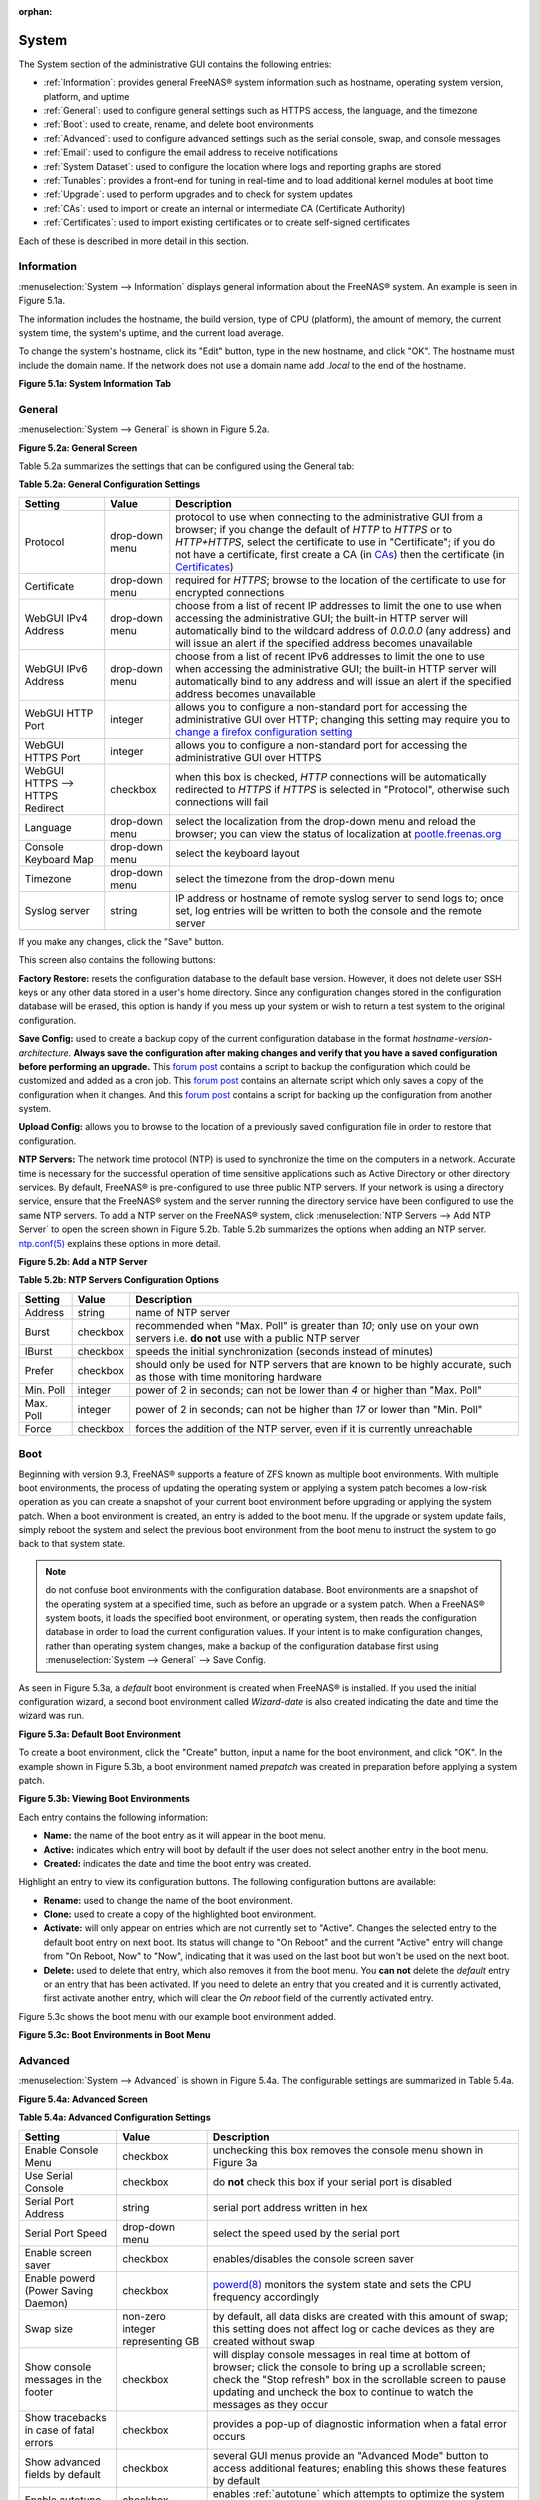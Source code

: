 :orphan:

.. _System:

System
======

The System section of the administrative GUI contains the following entries:

* :ref:`Information`: provides general FreeNAS® system information such as hostname, operating system version, platform, and uptime

* :ref:`General`: used to configure general settings such as HTTPS access, the language, and the timezone

* :ref:`Boot`: used to create, rename, and delete boot environments

* :ref:`Advanced`: used to configure advanced settings such as the serial console, swap, and console messages

* :ref:`Email`: used to configure the email address to receive notifications

* :ref:`System Dataset`: used to configure the location where logs and reporting graphs are stored

* :ref:`Tunables`: provides a front-end for tuning in real-time and to load additional kernel modules at boot time

* :ref:`Upgrade`: used to perform upgrades and to check for system updates

* :ref:`CAs`: used to import or create an internal or intermediate CA (Certificate Authority)

* :ref:`Certificates`: used to import existing certificates or to create self-signed certificates

Each of these is described in more detail in this section.

.. _Information:

Information
-----------

:menuselection:`System --> Information` displays general information about the FreeNAS® system. An example is seen in Figure 5.1a.

The information includes the hostname, the build version, type of CPU (platform), the amount of memory, the current system time, the system's uptime, and the
current load average.

To change the system's hostname, click its "Edit" button, type in the new hostname, and click "OK". The hostname must include the domain name. If the network
does not use a domain name add *.local* to the end of the hostname.

**Figure 5.1a: System Information Tab**

|system1.png|

.. |system1.png| image:: images/system1.png
    :width: 4.8in
    :height: 4.2in

.. _General:

General
-------

:menuselection:`System --> General` is shown in Figure 5.2a.

**Figure 5.2a: General Screen**

|system2.png|

.. |system2.png| image:: images/system2.png
    :width: 6.2in
    :height: 4.5in
    
Table 5.2a summarizes the settings that can be configured using the General tab:

**Table 5.2a: General Configuration Settings**

+----------------------+----------------+--------------------------------------------------------------------------------------------------------------------------------+
| Setting              | Value          | Description                                                                                                                    |
|                      |                |                                                                                                                                |
+======================+================+================================================================================================================================+
| Protocol             | drop-down menu | protocol to use when connecting to the administrative GUI from a browser; if you change the default of *HTTP* to               |
|                      |                | *HTTPS* or to                                                                                                                  |
|                      |                | *HTTP+HTTPS*, select the certificate to use in "Certificate"; if you do not have a certificate, first create a CA (in `CAs`_)  |
|                      |                | then the certificate (in `Certificates`_)                                                                                      |
|                      |                |                                                                                                                                |
+----------------------+----------------+--------------------------------------------------------------------------------------------------------------------------------+
| Certificate          | drop-down menu | required for *HTTPS*; browse to the location of the certificate to use for encrypted connections                               |
|                      |                |                                                                                                                                |
+----------------------+----------------+--------------------------------------------------------------------------------------------------------------------------------+
| WebGUI IPv4 Address  | drop-down menu | choose from a list of recent IP addresses to limit the one to use when accessing the administrative GUI; the                   |
|                      |                | built-in HTTP server will automatically bind to the wildcard address of *0.0.0.0* (any address) and will issue an              | 
|                      |                | alert if the specified address becomes unavailable                                                                             |
|                      |                |                                                                                                                                |
+----------------------+----------------+--------------------------------------------------------------------------------------------------------------------------------+
| WebGUI IPv6 Address  | drop-down menu | choose from a list of recent IPv6 addresses to limit the one to use when accessing the administrative GUI; the                 |
|                      |                | built-in HTTP server will automatically bind to any address and will issue an alert                                            |
|                      |                | if the specified address becomes unavailable                                                                                   |
|                      |                |                                                                                                                                |
+----------------------+----------------+--------------------------------------------------------------------------------------------------------------------------------+
| WebGUI HTTP Port     | integer        | allows you to configure a non-standard port for accessing the administrative GUI over HTTP; changing this setting              |
|                      |                | may require you to                                                                                                             |
|                      |                | `change a firefox configuration setting <http://www.redbrick.dcu.ie/%7Ed_fens/articles/Firefox:_This_Address_is_Restricted>`_  |
|                      |                |                                                                                                                                |
+----------------------+----------------+--------------------------------------------------------------------------------------------------------------------------------+
| WebGUI HTTPS Port    | integer        | allows you to configure a non-standard port for accessing the administrative GUI over HTTPS                                    |
|                      |                |                                                                                                                                |
+----------------------+----------------+--------------------------------------------------------------------------------------------------------------------------------+
| WebGUI HTTPS -->     | checkbox       | when this box is checked, *HTTP* connections will be automatically redirected to                                               |
| HTTPS Redirect       |                | *HTTPS* if                                                                                                                     |
|                      |                | *HTTPS* is selected in "Protocol", otherwise such connections will fail                                                        |
|                      |                |                                                                                                                                |
|                      |                |                                                                                                                                |
+----------------------+----------------+--------------------------------------------------------------------------------------------------------------------------------+
| Language             | drop-down menu | select the localization from the drop-down menu and reload the browser; you can view the status of localization at             |
|                      |                | `pootle.freenas.org <http://pootle.freenas.org/>`_                                                                             |
|                      |                |                                                                                                                                |
+----------------------+----------------+--------------------------------------------------------------------------------------------------------------------------------+
| Console Keyboard Map | drop-down menu | select the keyboard layout                                                                                                     |
|                      |                |                                                                                                                                |
+----------------------+----------------+--------------------------------------------------------------------------------------------------------------------------------+
| Timezone             | drop-down menu | select the timezone from the drop-down menu                                                                                    |
|                      |                |                                                                                                                                |
+----------------------+----------------+--------------------------------------------------------------------------------------------------------------------------------+
| Syslog server        | string         | IP address or hostname of remote syslog server to send logs to; once set, log entries will be written to                       |
|                      |                | both the console and the remote server                                                                                         |
|                      |                |                                                                                                                                |
+----------------------+----------------+--------------------------------------------------------------------------------------------------------------------------------+


If you make any changes, click the "Save" button.

This screen also contains the following buttons:

**Factory Restore:** resets the configuration database to the default base version. However, it does not delete user SSH keys or any other data stored in a
user's home directory. Since any configuration changes stored in the configuration database will be erased, this option is handy if you mess up your system or
wish to return a test system to the original configuration.

**Save Config:** used to create a backup copy of the current configuration database in the format *hostname-version-architecture*.
**Always save the configuration after making changes and verify that you have a saved configuration before performing an upgrade.** This
`forum post <http://forums.freenas.org/showthread.php?10735-How-to-automate-FreeNAS-configuration-database-backup>`_
contains a script to backup the configuration which could be customized and added as a cron job. This
`forum post <http://forums.freenas.org/showthread.php?12333-Backup-config-only-if-changed>`_
contains an alternate script which only saves a copy of the configuration when it changes. And this
`forum post <http://forums.freenas.org/threads/backup-config-file-every-night-automatically.8237>`_
contains a script for backing up the configuration from another system.

**Upload Config:** allows you to browse to the location of a previously saved configuration file in order to restore that configuration.

**NTP Servers:** The network time protocol (NTP) is used to synchronize the time on the computers in a network. Accurate time is necessary for the successful
operation of time sensitive applications such as Active Directory or other directory services. By default, FreeNAS® is pre-configured to use three public NTP
servers. If your network is using a directory service, ensure that the FreeNAS® system and the server running the directory service have been configured to
use the same NTP servers. To add a NTP server on the FreeNAS® system, click :menuselection:`NTP Servers --> Add NTP Server` to open the screen shown in
Figure 5.2b. Table 5.2b summarizes the options when adding an NTP server.
`ntp.conf(5) <http://www.freebsd.org/cgi/man.cgi?query=ntp.conf>`_
explains these options in more detail.

**Figure 5.2b: Add a NTP Server**

|ntp1.png|

.. |ntp1.png| image:: images/ntp1.png
    :width: 7.1in
    :height: 3.9in

**Table 5.2b: NTP Servers Configuration Options**

+-------------+-----------+-----------------------------------------------------------------------------------------------------------------------+
| **Setting** | **Value** | **Description**                                                                                                       |
|             |           |                                                                                                                       |
|             |           |                                                                                                                       |
+=============+===========+=======================================================================================================================+
| Address     | string    | name of NTP server                                                                                                    |
|             |           |                                                                                                                       |
+-------------+-----------+-----------------------------------------------------------------------------------------------------------------------+
| Burst       | checkbox  | recommended when "Max. Poll" is greater than *10*; only use on your own servers i.e.                                  |
|             |           | **do not** use with a public NTP server                                                                               |
|             |           |                                                                                                                       |
+-------------+-----------+-----------------------------------------------------------------------------------------------------------------------+
| IBurst      | checkbox  | speeds the initial synchronization (seconds instead of minutes)                                                       |
|             |           |                                                                                                                       |
+-------------+-----------+-----------------------------------------------------------------------------------------------------------------------+
| Prefer      | checkbox  | should only be used for NTP servers that are known to be highly accurate, such as those with time monitoring hardware |
|             |           |                                                                                                                       |
+-------------+-----------+-----------------------------------------------------------------------------------------------------------------------+
| Min. Poll   | integer   | power of 2 in seconds; can not be lower than                                                                          |
|             |           | *4* or higher than "Max. Poll"                                                                                        |
|             |           |                                                                                                                       |
+-------------+-----------+-----------------------------------------------------------------------------------------------------------------------+
| Max. Poll   | integer   | power of 2 in seconds; can not be higher than                                                                         |
|             |           | *17* or lower than "Min. Poll"                                                                                        |
|             |           |                                                                                                                       |
+-------------+-----------+-----------------------------------------------------------------------------------------------------------------------+
| Force       | checkbox  | forces the addition of the NTP server, even if it is currently unreachable                                            |
|             |           |                                                                                                                       |
+-------------+-----------+-----------------------------------------------------------------------------------------------------------------------+


.. _Boot:

Boot
----

Beginning with version 9.3, FreeNAS® supports a feature of ZFS known as multiple boot environments. With multiple boot environments, the process of updating
the operating system or applying a system patch becomes a low-risk operation as you can create a snapshot of your current boot environment before upgrading or
applying the system patch. When a boot environment is created, an entry is added to the boot menu. If the upgrade or system update fails, simply reboot the
system and select the previous boot environment from the boot menu to instruct the system to go back to that system state.

.. note:: do not confuse boot environments with the configuration database. Boot environments are a snapshot of the operating system at a specified time, such
   as before an upgrade or a system patch. When a FreeNAS® system boots, it loads the specified boot environment, or operating system, then reads the
   configuration database in order to load the current configuration values. If your intent is to make configuration changes, rather than operating system
   changes, make a backup of the configuration database first using :menuselection:`System --> General` --> Save Config.

As seen in Figure 5.3a, a *default* boot environment is created when FreeNAS® is installed. If you used the initial configuration wizard, a second boot
environment called *Wizard-date* is also created indicating the date and time the wizard was run.

**Figure 5.3a: Default Boot Environment**

|be1.png|

.. |be1.png| image:: images/be1.png
    :width: 5.9in
    :height: 1.8in

To create a boot environment, click the "Create" button, input a name for the boot environment, and click "OK". In the example shown in Figure 5.3b, a boot
environment named *prepatch* was created in preparation before applying a system patch.

**Figure 5.3b: Viewing Boot Environments**

|be2.png|

.. |be2.png| image:: images/be2.png
    :width: 6.2in
    :height: 4.5in

Each entry contains the following information:

* **Name:** the name of the boot entry as it will appear in the boot menu.

* **Active:** indicates which entry will boot by default if the user does not select another entry in the boot menu.

* **Created:** indicates the date and time the boot entry was created.

Highlight an entry to view its configuration buttons.  The following configuration buttons are available:

* **Rename:** used to change the name of the boot environment.

* **Clone:** used to create a copy of the highlighted boot environment.

* **Activate:** will only appear on entries which are not currently set to "Active". Changes the selected entry to the default boot entry on next boot. Its
  status will change to "On Reboot" and the current "Active" entry will change from "On Reboot, Now" to "Now", indicating that it was used on the last boot
  but won't be used on the next boot.

* **Delete:** used to delete that entry, which also removes it from the boot menu. You
  **can not** delete the
  *default* entry or an entry that has been activated. If you need to delete an entry that you created and it is currently activated, first activate another
  entry, which will clear the *On reboot* field of the currently activated entry.

Figure 5.3c shows the boot menu with our example boot environment added.

**Figure 5.3c: Boot Environments in Boot Menu**

|be3.png|

.. |be3.png| image:: images/be3.png
    :width: 5.4in
    :height: 4.0in

.. _Advanced:

Advanced
--------

:menuselection:`System --> Advanced` is shown in Figure 5.4a. The configurable settings are summarized in Table 5.4a.

**Figure 5.4a: Advanced Screen**

|system3.png|

.. |system3.png| image:: images/system3.png
    :width: 11.1in
    :height: 4.4in

**Table 5.4a: Advanced Configuration Settings**

+-----------------------------------------+----------------------------------+------------------------------------------------------------------------------+
| Setting                                 | Value                            | Description                                                                  |
|                                         |                                  |                                                                              |
+=========================================+==================================+==============================================================================+
| Enable Console Menu                     | checkbox                         | unchecking this box removes the console menu shown in Figure 3a              |
|                                         |                                  |                                                                              |
+-----------------------------------------+----------------------------------+------------------------------------------------------------------------------+
| Use Serial Console                      | checkbox                         | do **not** check this box if your serial port is disabled                    |
|                                         |                                  |                                                                              |
+-----------------------------------------+----------------------------------+------------------------------------------------------------------------------+
| Serial Port Address                     | string                           | serial port address written in hex                                           |
|                                         |                                  |                                                                              |
+-----------------------------------------+----------------------------------+------------------------------------------------------------------------------+
| Serial Port Speed                       | drop-down menu                   | select the speed used by the serial port                                     |
|                                         |                                  |                                                                              |
+-----------------------------------------+----------------------------------+------------------------------------------------------------------------------+
| Enable screen saver                     | checkbox                         | enables/disables the console screen saver                                    |
|                                         |                                  |                                                                              |
+-----------------------------------------+----------------------------------+------------------------------------------------------------------------------+
| Enable powerd (Power Saving Daemon)     | checkbox                         | `powerd(8) <http://www.freebsd.org/cgi/man.cgi?query=powerd>`_               |
|                                         |                                  | monitors the system state and sets the CPU frequency accordingly             |
|                                         |                                  |                                                                              |
+-----------------------------------------+----------------------------------+------------------------------------------------------------------------------+
| Swap size                               | non-zero integer representing GB | by default, all data disks are created with this amount of swap; this        |
|                                         |                                  | setting does not affect log or cache devices as they are created without     |
|                                         |                                  | swap                                                                         |
|                                         |                                  |                                                                              |
+-----------------------------------------+----------------------------------+------------------------------------------------------------------------------+
| Show console messages in the footer     | checkbox                         | will display console messages in real time at bottom of browser; click the   |
|                                         |                                  | console to bring up a scrollable screen; check the "Stop refresh" box in the |
|                                         |                                  | scrollable screen to pause updating and uncheck the box to continue to watch |
|                                         |                                  | the messages as they occur                                                   |
|                                         |                                  |                                                                              |
+-----------------------------------------+----------------------------------+------------------------------------------------------------------------------+
| Show tracebacks in case of fatal errors | checkbox                         | provides a pop-up of diagnostic information when a fatal error occurs        |
|                                         |                                  |                                                                              |
+-----------------------------------------+----------------------------------+------------------------------------------------------------------------------+
| Show advanced fields by default         | checkbox                         | several GUI menus provide an "Advanced Mode" button to access additional     |
|                                         |                                  | features; enabling this shows these features by default                      |
|                                         |                                  |                                                                              |
+-----------------------------------------+----------------------------------+------------------------------------------------------------------------------+
| Enable autotune                         | checkbox                         | enables :ref:`autotune` which attempts to optimize the system depending      |
|                                         |                                  | upon the hardware which is installed                                         |
|                                         |                                  |                                                                              |
+-----------------------------------------+----------------------------------+------------------------------------------------------------------------------+
| Enable debug kernel                     | checkbox                         | if checked, next boot will boot into a debug version of the kernel           |
|                                         |                                  |                                                                              |
+-----------------------------------------+----------------------------------+------------------------------------------------------------------------------+
| Enable automatic upload of kernel       | checkbox                         | if checked, kernel crash dumps are automatically sent to the                 |
| crash dumps                             |                                  | development team for diagnosis                                               |
|                                         |                                  |                                                                              |
+-----------------------------------------+----------------------------------+------------------------------------------------------------------------------+
| MOTD banner                             | string                           | input the message to be seen when a user logs in via SSH                     |
|                                         |                                  |                                                                              |
+-----------------------------------------+----------------------------------+------------------------------------------------------------------------------+


If you make any changes, click the "Save" button.

This tab also contains the following buttons:

**Save Debug:** used to generate a text file of diagnostic information. It will prompt for the location to save the generated ASCII text file.

**Performance Test:** runs a series of performance tests and prompts to saves the results as a tarball. Since running the tests can affect performance, a
warning is provided and the tests should be run at a time that will least impact users.

.. _Autotune:

Autotune
~~~~~~~~

FreeNAS® provides an autotune script which attempts to optimize the system depending upon the hardware which is installed. For example, if a ZFS volume
exists on a system with limited RAM, the autotune script will automatically adjust some ZFS sysctl values in an attempt to minimize ZFS memory starvation
issues. It should only be used as a temporary measure on a system that hangs until the underlying hardware issue is addressed by adding more RAM. Autotune
will always slow the system down as it caps the ARC.

The "Enable autotune" checkbox in :menuselection:`System --> Advanced` is unchecked by default. Check this box if you would like the autotuner to run
at boot time. If you would like the script to run immediately, you will need to reboot the system.

If the autotune script finds any settings that need adjusting, the changed values will appear in :menuselection:`System --> Tunables`. If you do not like the
changes, you can modify the values that are displayed in the GUI and your changes will override the values that were created by the autotune script. However,
if you delete a tunable that was created by autotune, it will be recreated at next boot. This is because autotune only creates values that do not already
exist.

If you are trying to increase the performance of your FreeNAS® system and suspect that the current hardware may be limiting performance, try enabling
autotune.

If you wish to read the script to see which checks are performed, the script is located in :file:`/usr/local/bin/autotune`.

.. _Email:

Email
-----

:menuselection:`System --> Email`, shown in Figure 5.5a, is used to configure the email settings on the FreeNAS® system. Table 5.5a summarizes the settings
that can be configured using the Email tab.

.. note:: it is important to configure the system so that it can successfully send emails. An automatic script sends a nightly email to the *root* user
   account containing important information such as the health of the disks. Alert events are also emailed to the *root* user account.

**Figure 5.5a: Email Screen**

|system4.png|

.. |system4.png| image:: images/system4.png
    :width: 6.2in
    :height: 3.6in

**Table 5.5a: Email Configuration Settings**

+----------------------+----------------------+-------------------------------------------------------------------------------------------------+
| **Setting**          | **Value**            | **Description**                                                                                 |
|                      |                      |                                                                                                 |
+======================+======================+=================================================================================================+
| From email           | string               | the **from** email address to be used when sending email notifications                          |
|                      |                      |                                                                                                 |
+----------------------+----------------------+-------------------------------------------------------------------------------------------------+
| Outgoing mail server | string or IP address | hostname or IP address of SMTP server                                                           |
|                      |                      |                                                                                                 |
+----------------------+----------------------+-------------------------------------------------------------------------------------------------+
| Port to connect to   | integer              | SMTP port number, typically *25*,                                                               |
|                      |                      | *465* (secure SMTP), or                                                                         |
|                      |                      | *587* (submission)                                                                              |
|                      |                      |                                                                                                 |
+----------------------+----------------------+-------------------------------------------------------------------------------------------------+
| TLS/SSL              | drop-down menu       | encryption type; choices are *Plain*,                                                           |
|                      |                      | *SSL*, or                                                                                       |
|                      |                      | *TLS*                                                                                           |
|                      |                      |                                                                                                 |
+----------------------+----------------------+-------------------------------------------------------------------------------------------------+
| Use                  | checkbox             | enables/disables                                                                                |
| SMTP                 |                      | `SMTP AUTH <http://en.wikipedia.org/wiki/SMTP_Authentication>`_                                 |
| Authentication       |                      | using PLAIN SASL; if checked, input the required "Username" and "Password"                      |
|                      |                      |                                                                                                 |
+----------------------+----------------------+-------------------------------------------------------------------------------------------------+
| Username             | string               | input the username if the SMTP server requires authentication                                   |
|                      |                      |                                                                                                 |
+----------------------+----------------------+-------------------------------------------------------------------------------------------------+
| Password             | string               | input the password if the SMTP server requires authentication                                   |
|                      |                      |                                                                                                 |
+----------------------+----------------------+-------------------------------------------------------------------------------------------------+

Click the "Send Test Mail" button to verify that the configured email settings are working. If the test email fails, double-check the email address to send
emails to by clicking the "Change E-mail" button for the *root* account in :menuselection:`Account --> Users --> View Users`.

.. _System Dataset:

System Dataset
--------------

:menuselection:`System --> System Dataset`, shown in Figure 5.6a, is used to select the pool which will contain the persistent system dataset. The system
dataset stores debugging core files and Samba4 metadata such as the user/group cache and share level permissions. If the FreeNAS® system is configured to be
a Domain Controller, all of the domain controller state is stored there as well, including domain controller users and groups.

**Figure 5.6a: System Dataset Screen**

|system5.png|

.. |system5.png| image:: images/system5.png
    :width: 6.3in
    :height: 1.8in

The system dataset can optionally be configured to also store the system log and :ref:`Reporting` information. If there are lots of log entries or reporting
information, moving these to the system dataset will prevent :file:`/var/` on the device holding the operating system from filling up as :file:`/var/` has
limited space. 

Use the drop-down menu to select the ZFS volume (pool) to contain the system dataset.

To store the system log on the system dataset, check the "Syslog" box.

To store the reporting information on the system dataset, check the "Reporting Database" box.

If you make any changes, click the "Save" button to save them.

If you change the pool storing the system dataset at a later time, FreeNAS® will automatically migrate the existing data in the system dataset to the new
location.

.. _Tunables:

Tunables
--------

:menuselection:`System --> Tunables` can be used to either set a FreeBSD
`sysctl(8) <http://www.freebsd.org/cgi/man.cgi?query=sysctl>`_ or loader. A sysctl makes changes to the FreeBSD kernel running on a FreeNAS® system and can
be used to tune the system. A loader is only loaded when a FreeBSD-based system boots and can be used to pass a parameter to the kernel or to load an
additional kernel module such as a FreeBSD hardware driver.

.. warning:: setting a sysctl or a loader is an advanced feature. A sysctl immediately affects the kernel running the FreeNAS® system and a loader could
   adversely affect the ability of the FreeNAS® system to successfully boot.
   **Do not create a tunable on a production system unless you understand the ramifications of that change.** 

Since sysctl and loader values are specific to the kernel parameter to be tuned or driver to be loaded, descriptions and suggested values can be found in the
man page for the specific driver and in many sections of the
`FreeBSD Handbook <http://www.freebsd.org/handbook>`_.

To add a loader or sysctl, go to :menuselection:`System --> Tunables --> Add Tunable`, to access the screen shown in seen in Figure 5.7a.

**Figure 5.7a: Adding a Tunable**

|tunable.png|

.. |tunable.png| image:: images/tunable.png
    :width: 2.8in
    :height: 2.4in

Table 5.7a summarizes the options when adding a tunable.

**Table 5.7a: Adding a Tunable**

+-------------+-------------------+-------------------------------------------------------------------------------------+
| **Setting** | **Value**         | **Description**                                                                     |
|             |                   |                                                                                     |
|             |                   |                                                                                     |
+=============+===================+=====================================================================================+
| Variable    | string            | typically the name of the sysctl or driver to load, as indicated by its man page    |
|             |                   |                                                                                     |
+-------------+-------------------+-------------------------------------------------------------------------------------+
| Value       | integer or string | value to associate with "Variable"; typically this is set to *YES*                  |
|             |                   | to enable the sysctl or driver specified by the "Variable"                          |
|             |                   |                                                                                     |
+-------------+-------------------+-------------------------------------------------------------------------------------+
| Type        | drop-down menu    | choices are *Loader* or                                                             |
|             |                   | *Sysctl*                                                                            |
|             |                   |                                                                                     |
+-------------+-------------------+-------------------------------------------------------------------------------------+
| Comment     | string            | optional, but a useful reminder for the reason behind adding this tunable           |
|             |                   |                                                                                     |
+-------------+-------------------+-------------------------------------------------------------------------------------+
| Enabled     | checkbox          | uncheck if you would like to disable the tunable without deleting it                |
|             |                   |                                                                                     |
+-------------+-------------------+-------------------------------------------------------------------------------------+

.. note:: as soon as you add or edit a *Sysctl*, the running kernel will change that variable to the value you specify. As long as the *Sysctl* is enabled,
   its value will persist across reboots and upgrades.  However, when you add a *Loader*, the changes you make will not take effect until the system is
   rebooted as loaders are only read when the kernel is loaded at boot time. As long as the *Loader* is enabled, your changes will persist at each boot and
   across upgrades.

Any tunables that you add will be listed in :menuselection:`System --> Tunables`. To change the value of an existing tunable, click its "Edit" button. To
remove a tunable, click its "Delete" button.

Some sysctls are read-only, meaning that they require a reboot in order to enable their setting. You can determine if a sysctl is read-only by first
attempting to change it from :ref:`Shell`. For example, to change the value of *net.inet.tcp.delay_ack* to *1*, use the command
:command:`sysctl net.inet.tcp.delay_ack=1`. If the sysctl value is read-only, an error message will indicate that the setting is read-only. If you do not get
an error, the setting is now applied. For the setting to be persistent across reboots, the sysctl must still be added in :menuselection:`System --> Tunables`.

The GUI does not display the sysctls that are pre-set when FreeNAS® is installed. FreeNAS® 9.3 ships with the following sysctls set::

 kern.metadelay=3
 kern.dirdelay=4
 kern.filedelay=5
 kern.coredump=1
 kern.sugid_coredump=1
 net.inet.tcp.delayed_ack=0


**Do not add or edit these default sysctls** as doing so may render the system unusable.

The GUI does not display the loaders that are pre-set when FreeNAS® is installed. FreeNAS® 9.3 ships with the following loaders set::

 autoboot_delay="2"
 loader_logo="freenas"
 loader_menu_title="Welcome to FreeNAS"
 loader_brand="freenas-brand"
 loader_version=" "
 debug.debugger_on_panic=1
 debug.ddb.textdump.pending=1
 hw.hptrr.attach_generic=0
 kern.ipc.nmbclusters="262144"
 vfs.mountroot.timeout="30"
 ispfw_load="YES"
 hint.isp.0.role=2
 hint.isp.1.role=2
 hint.isp.2.role=2
 hint.isp.3.role=2
 module_path="/boot/kernel;/boot/modules;/usr/local/modules"
 net.inet6.ip6.auto_linklocal="0"
 vfs.zfs.vol.mode=2

**Do not add or edit the default tunables** as doing so may render the system unusable.

The ZFS version used in 9.3 deprecates the following tunables::

 vfs.zfs.write_limit_override
 vfs.zfs.write_limit_inflated
 vfs.zfs.write_limit_max
 vfs.zfs.write_limit_min
 vfs.zfs.write_limit_shift
 vfs.zfs.no_write_throttle

If you upgrade from an earlier version of FreeNAS® where these tunables are set, they will automatically be deleted for you. You should not try to add these
tunables back.

.. _Upgrade:

Upgrade
-------

**Manual Update:** used to Upgrade FreeNAS®.

.. _CAs:

CAs
---

Beginning with version 9.3, FreeNAS® can act as a Certificate Authority (CA).

Figure 5.9a shows the initial screen if you click :menuselection:`System --> CAs`.

**Figure 5.9a: Initial CA Screen**

|ca1.png|

To import an existing CA, click the "Import CA" button to open the configuration screen shown in Figure 5.9b. The configurable options are summarized in
Table 5.9a.

**Figure 5.9b: Importing a CA**

|ca2.png|

**Table 5.9a: Importing a CA Options**

+----------------------+----------------------+-------------------------------------------------------------------------------------------------+
| **Setting**          | **Value**            | **Description**                                                                                 |
|                      |                      |                                                                                                 |
+======================+======================+=================================================================================================+
| Name                 | string               |                                                                                                 |
|                      |                      |                                                                                                 |
+----------------------+----------------------+-------------------------------------------------------------------------------------------------+
| Certificate          | string               |                                                                                                 |
|                      |                      |                                                                                                 |
+----------------------+----------------------+-------------------------------------------------------------------------------------------------+
| Private Key          | string               |                                                                                                 |
|                      |                      |                                                                                                 |
+----------------------+----------------------+-------------------------------------------------------------------------------------------------+
| Serial               | string               |                                                                                                 |
|                      |                      |                                                                                                 |
+----------------------+----------------------+-------------------------------------------------------------------------------------------------+

To instead create a new CA, decide if it will be for internal use only or if it needs to be part of a chain of trust.

To create a CA for internal use only, click the "Create Internal CA" button which will open the screen shown in Figure 5.9c. The configurable options are
described in Table 5.9b.

**Figure 5.9c: Creating an Internal CA**

|ca3.png|

**Table 5.9b: Internal CA Options**

+----------------------+----------------------+-------------------------------------------------------------------------------------------------+
| **Setting**          | **Value**            | **Description**                                                                                 |
|                      |                      |                                                                                                 |
+======================+======================+=================================================================================================+
| Name                 | string               |                                                                                                 |
|                      |                      |                                                                                                 |
+----------------------+----------------------+-------------------------------------------------------------------------------------------------+
| Key Length           | drop-down menu       |                                                                                                 |
|                      |                      |                                                                                                 |
+----------------------+----------------------+-------------------------------------------------------------------------------------------------+
| Digest Algorithm     | drop-down menu       |                                                                                                 |
|                      |                      |                                                                                                 |
+----------------------+----------------------+-------------------------------------------------------------------------------------------------+
| Lifetime             | integer              |                                                                                                 |
|                      |                      |                                                                                                 |
+----------------------+----------------------+-------------------------------------------------------------------------------------------------+
| Country              | drop-down menu       |                                                                                                 |
|                      |                      |                                                                                                 |
+----------------------+----------------------+-------------------------------------------------------------------------------------------------+
| State                | string               |                                                                                                 |
|                      |                      |                                                                                                 |
+----------------------+----------------------+-------------------------------------------------------------------------------------------------+
| City                 | string               |                                                                                                 |
|                      |                      |                                                                                                 |
+----------------------+----------------------+-------------------------------------------------------------------------------------------------+
| Organization         | string               |                                                                                                 |
|                      |                      |                                                                                                 |
+----------------------+----------------------+-------------------------------------------------------------------------------------------------+
| Email Address        | string               |                                                                                                 |
|                      |                      |                                                                                                 |
+----------------------+----------------------+-------------------------------------------------------------------------------------------------+
| Common Name          | string               |                                                                                                 |
|                      |                      |                                                                                                 |
+----------------------+----------------------+-------------------------------------------------------------------------------------------------+

To instead create an intermediate CA, click the "Create Intermediate CA" to open the screen shown in Figure 5.9d. The configurable options are
described in Table 5.9c.

**Figure 5.9d: Creating an Intermediate CA**

|ca4.png|

**Table 5.9c: Intermediate CA Options**

+----------------------+----------------------+-------------------------------------------------------------------------------------------------+
| **Setting**          | **Value**            | **Description**                                                                                 |
|                      |                      |                                                                                                 |
+======================+======================+=================================================================================================+
| Signing Certificate  | drop-down menu       |                                                                                                 |
| Authority            |                      |                                                                                                 |
+----------------------+----------------------+-------------------------------------------------------------------------------------------------+
| Name                 | string               |                                                                                                 |
|                      |                      |                                                                                                 |
+----------------------+----------------------+-------------------------------------------------------------------------------------------------+
| Key Length           | drop-down menu       |                                                                                                 |
|                      |                      |                                                                                                 |
+----------------------+----------------------+-------------------------------------------------------------------------------------------------+
| Digest Algorithm     | drop-down menu       |                                                                                                 |
|                      |                      |                                                                                                 |
+----------------------+----------------------+-------------------------------------------------------------------------------------------------+
| Lifetime             | integer              |                                                                                                 |
|                      |                      |                                                                                                 |
+----------------------+----------------------+-------------------------------------------------------------------------------------------------+
| Country              | drop-down menu       |                                                                                                 |
|                      |                      |                                                                                                 |
+----------------------+----------------------+-------------------------------------------------------------------------------------------------+
| State                | string               |                                                                                                 |
|                      |                      |                                                                                                 |
+----------------------+----------------------+-------------------------------------------------------------------------------------------------+
| City                 | string               |                                                                                                 |
|                      |                      |                                                                                                 |
+----------------------+----------------------+-------------------------------------------------------------------------------------------------+
| Organization         | string               |                                                                                                 |
|                      |                      |                                                                                                 |
+----------------------+----------------------+-------------------------------------------------------------------------------------------------+
| Email Address        | string               |                                                                                                 |
|                      |                      |                                                                                                 |
+----------------------+----------------------+-------------------------------------------------------------------------------------------------+
| Common Name          | string               |                                                                                                 |
|                      |                      |                                                                                                 |
+----------------------+----------------------+-------------------------------------------------------------------------------------------------+

.. _Certificates:

Certificates
------------

Beginning with version 9.3, FreeNAS® can import existing existing certificates, create new certificates, which can then be self-signed, and certificate
signing requests so that created certificates can be signed by another CA.

Figure 5.10a shows the initial screen if you click :menuselection:`System --> Certificates`.

**Figure 5.10a: Initial Certificates Screen**

|cert1.png|

To import an existing certificate, click the "Import Certificate" button to open the configuration screen shown in Figure 5.10b. The configurable options are
summarized in Table 5.10a.

**Figure 5.10b: Importing a Certificate**

|cert2.png|

**Table 5.10a: Certificate Import Options**

+----------------------+----------------------+-------------------------------------------------------------------------------------------------+
| **Setting**          | **Value**            | **Description**                                                                                 |
|                      |                      |                                                                                                 |
+======================+======================+=================================================================================================+
| Name                 | string               |                                                                                                 |
|                      |                      |                                                                                                 |
+----------------------+----------------------+-------------------------------------------------------------------------------------------------+
| Certificate          | string               |                                                                                                 |
|                      |                      |                                                                                                 |
+----------------------+----------------------+-------------------------------------------------------------------------------------------------+
| Private Key          | string               |                                                                                                 |
|                      |                      |                                                                                                 |
+----------------------+----------------------+-------------------------------------------------------------------------------------------------+

To create a new certificate, click the "Create Internal Certificate" button to see the screen shown in Figure 5.10c. The configurable options are summarized
in Table 5.10b.

**Figure 5.10c: Creating a New Certificate**

|cert3.png|

**Table 5.10b: Certificate Creation Options**

+----------------------+----------------------+-------------------------------------------------------------------------------------------------+
| **Setting**          | **Value**            | **Description**                                                                                 |
|                      |                      |                                                                                                 |
+======================+======================+=================================================================================================+
| Signing Certificate  | drop-down menu       |                                                                                                 |
| Authority            |                      |                                                                                                 |
+----------------------+----------------------+-------------------------------------------------------------------------------------------------+
| Name                 | string               |                                                                                                 |
|                      |                      |                                                                                                 |
+----------------------+----------------------+-------------------------------------------------------------------------------------------------+
| Key Length           | drop-down menu       |                                                                                                 |
|                      |                      |                                                                                                 |
+----------------------+----------------------+-------------------------------------------------------------------------------------------------+
| Digest Algorithm     | drop-down menu       |                                                                                                 |
|                      |                      |                                                                                                 |
+----------------------+----------------------+-------------------------------------------------------------------------------------------------+
| Country              | drop-down menu       |                                                                                                 |
|                      |                      |                                                                                                 |
+----------------------+----------------------+-------------------------------------------------------------------------------------------------+
| State                | string               |                                                                                                 |
|                      |                      |                                                                                                 |
+----------------------+----------------------+-------------------------------------------------------------------------------------------------+
| City                 | string               |                                                                                                 |
|                      |                      |                                                                                                 |
+----------------------+----------------------+-------------------------------------------------------------------------------------------------+
| Organization         | string               |                                                                                                 |
|                      |                      |                                                                                                 |
+----------------------+----------------------+-------------------------------------------------------------------------------------------------+
| Email Address        | string               |                                                                                                 |
|                      |                      |                                                                                                 |
+----------------------+----------------------+-------------------------------------------------------------------------------------------------+
| Common Name          | string               |                                                                                                 |
|                      |                      |                                                                                                 |
+----------------------+----------------------+-------------------------------------------------------------------------------------------------+

Once a certificate is created, it can either be self-signed, if you have created a CA, or sent to another CA for signing. Before a certificate can be signed,
a certificate signing request must be created. To create the certificate signing request, click the "Create Certificate Signing Request" button to open the
screen shown in Figure 5.10d. The configurable options are summarized in Table 5.10c.

**Figure 5.10d: Creating a Certificate Signing Request**

|cert4.png|

**Table 5.10c: Certificate Signing Request Options**

+----------------------+----------------------+-------------------------------------------------------------------------------------------------+
| **Setting**          | **Value**            | **Description**                                                                                 |
|                      |                      |                                                                                                 |
+======================+======================+=================================================================================================+
| Name                 | string               |                                                                                                 |
|                      |                      |                                                                                                 |
+----------------------+----------------------+-------------------------------------------------------------------------------------------------+
| Key Length           | drop-down menu       |                                                                                                 |
|                      |                      |                                                                                                 |
+----------------------+----------------------+-------------------------------------------------------------------------------------------------+
| Digest Algorithm     | drop-down menu       |                                                                                                 |
|                      |                      |                                                                                                 |
+----------------------+----------------------+-------------------------------------------------------------------------------------------------+
| Lifetime             | integer              |                                                                                                 |
|                      |                      |                                                                                                 |
+----------------------+----------------------+-------------------------------------------------------------------------------------------------+
| Country              | drop-down menu       |                                                                                                 |
|                      |                      |                                                                                                 |
+----------------------+----------------------+-------------------------------------------------------------------------------------------------+
| State                | string               |                                                                                                 |
|                      |                      |                                                                                                 |
+----------------------+----------------------+-------------------------------------------------------------------------------------------------+
| City                 | string               |                                                                                                 |
|                      |                      |                                                                                                 |
+----------------------+----------------------+-------------------------------------------------------------------------------------------------+
| Organization         | string               |                                                                                                 |
|                      |                      |                                                                                                 |
+----------------------+----------------------+-------------------------------------------------------------------------------------------------+
| Email Address        | string               |                                                                                                 |
|                      |                      |                                                                                                 |
+----------------------+----------------------+-------------------------------------------------------------------------------------------------+
| Common Name          | string               |                                                                                                 |
|                      |                      |                                                                                                 |
+----------------------+----------------------+-------------------------------------------------------------------------------------------------+
